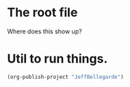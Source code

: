 * The root file

Where does this show up?

* Util to run things.

#+begin_src emacs-lisp :results silent
  (org-publish-project "JeffBellegarde")
#+end_src



